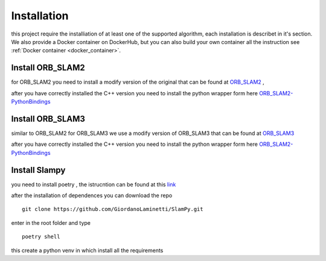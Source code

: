 =======================
Installation
=======================
.. _installation: 

this project require the installiation of at least one of the supported algorithm, each installation is describet in it's section.
We also provide a Docker container on DockerHub, but you can also build your own container all the instruction see :ref:`Docker container <docker_container>`. 

Install ORB_SLAM2
----------------------

for ORB_SLAM2 you need to install a modify version of the original that can be found at `ORB_SLAM2 <https://github.com/GiordanoLaminetti/ORB_SLAM2>`_ ,

after you have correctly installed the C++ version you need to install the python wrapper form here `ORB_SLAM2-PythonBindings <https://github.com/GiordanoLaminetti/ORB_SLAM2-PythonBindings>`_  


Install ORB_SLAM3
----------------------

similar to ORB_SLAM2 for ORB_SLAM3 we use a modify version of ORB_SLAM3 that can be found at `ORB_SLAM3 <https://github.com/GiordanoLaminetti/ORB_SLAM3>`_  

after you have correctly installed the C++ version you need to install the python wrapper form here `ORB_SLAM2-PythonBindings <https://github.com/GiordanoLaminetti/ORB_SLAM2-PythonBindings>`_  

Install Slampy
---------------------
you need to install poetry , the istrucntion can be found at this `link <https://python-poetry.org/docs/#installation>`_ 

after the installation of dependences you can download the repo ::
   
    git clone https://github.com/GiordanoLaminetti/SlamPy.git

enter in the root folder and type  ::

    poetry shell

this create a python venv in which install all the requirements